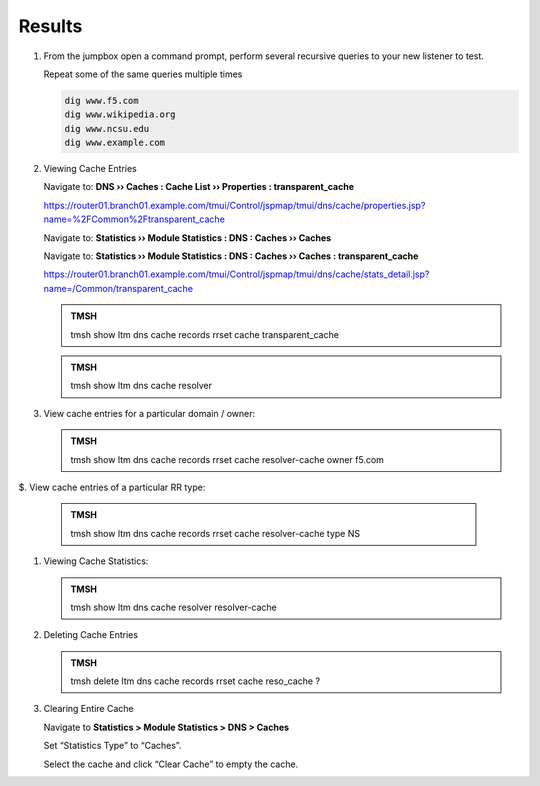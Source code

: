 Results
##################################

#. From the jumpbox open a command prompt, perform several recursive queries to your new listener to test.

   Repeat some of the same queries multiple times

   .. code-block:: console

      dig www.f5.com
      dig www.wikipedia.org
      dig www.ncsu.edu
      dig www.example.com

#. Viewing Cache Entries

   Navigate to: **DNS  ››  Caches : Cache List  ››  Properties : transparent_cache** 

   .. image:: /_static/class2/router01_cache_select_statistics.png

   https://router01.branch01.example.com/tmui/Control/jspmap/tmui/dns/cache/properties.jsp?name=%2FCommon%2Ftransparent_cache

   Navigate to: **Statistics  ››  Module Statistics : DNS : Caches  ››  Caches**

   .. image:: /_static/class2/router01_cache_click_view.png

   Navigate to: **Statistics  ››  Module Statistics : DNS : Caches  ››  Caches : transparent_cache**

   .. image:: /_static/class2/router01_cache_view_details.png

   https://router01.branch01.example.com/tmui/Control/jspmap/tmui/dns/cache/stats_detail.jsp?name=/Common/transparent_cache

   .. admonition:: TMSH

      tmsh show ltm dns cache records rrset cache transparent_cache

   .. image:: /_static/class2/tmsh_show_ltm_dns_cache_records.png

   .. admonition:: TMSH

      tmsh show ltm dns cache resolver

#. View cache entries for a particular domain / owner:

   .. admonition:: TMSH

      tmsh show ltm dns cache records rrset cache resolver-cache owner f5.com

$. View cache entries of a particular RR type:

   .. admonition:: TMSH

      tmsh show ltm dns cache records rrset cache resolver-cache type NS

#. Viewing Cache Statistics:

   .. admonition:: TMSH

      tmsh show ltm dns cache resolver resolver-cache

#. Deleting Cache Entries

   .. admonition:: TMSH

      tmsh delete ltm dns cache records rrset cache reso_cache ?

#. Clearing Entire Cache

   Navigate to **Statistics > Module Statistics > DNS > Caches**

   Set “Statistics Type” to “Caches”.

   Select the cache and click “Clear Cache” to empty the cache.

